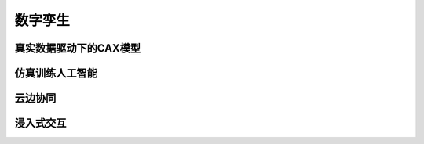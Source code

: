 数字孪生
=================

真实数据驱动下的CAX模型
------------------------------

仿真训练人工智能
-----------------------

云边协同
----------------------

浸入式交互
-------------------------
